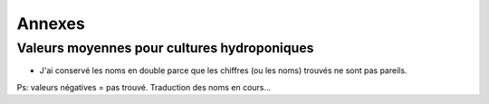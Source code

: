 ============================================
Annexes
============================================

********************************************
Valeurs moyennes pour cultures hydroponiques
********************************************

.. raw:: html
    :file: _static/externe/plantes/JK_tab1.html

* J'ai conservé les noms en double parce que les chiffres (ou les noms) trouvés ne sont pas pareils.

Ps: valeurs négatives = pas trouvé. Traduction des noms en cours...



